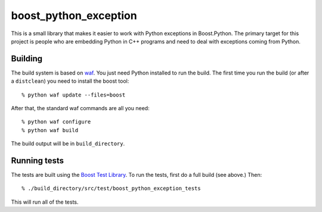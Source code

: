 ========================
 boost_python_exception
========================

This is a small library that makes it easier to work with Python
exceptions in Boost.Python. The primary target for this project is
people who are embedding Python in C++ programs and need to deal with
exceptions coming from Python.

Building
========

The build system is based on `waf
<https://code.google.com/p/waf/>`_. You just need Python installed to
run the build. The first time you run the build (or after a
``distclean``) you need to install the boost tool::

     % python waf update --files=boost

After that, the standard waf commands are all you need::

     % python waf configure
     % python waf build

The build output will be in ``build_directory``.

Running tests
=============

The tests are built using the `Boost Test Library
<http://www.boost.org/doc/libs/1_56_0_b1/libs/test/doc/html/index.html>`_. To
run the tests, first do a full build (see above.) Then::

    % ./build_directory/src/test/boost_python_exception_tests

This will run all of the tests.
